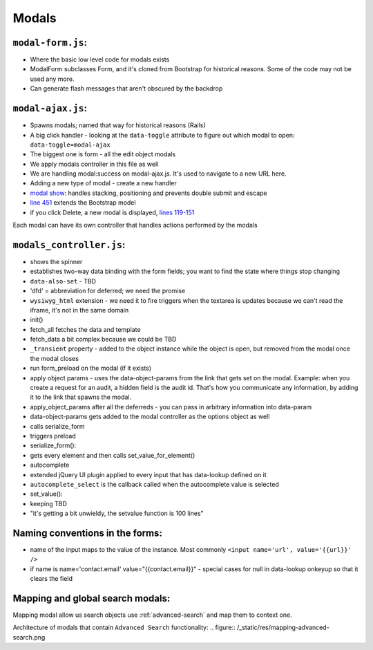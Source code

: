 Modals
======

``modal-form.js``:
------------------

-  Where the basic low level code for modals exists
-  ModalForm subclasses Form, and it's cloned from Bootstrap for
   historical reasons. Some of the code may not be used any more.
-  Can generate flash messages that aren't obscured by the backdrop

``modal-ajax.js``:
------------------

-  Spawns modals; named that way for historical reasons (Rails)
-  A big click handler - looking at the ``data-toggle`` attribute to
   figure out which modal to open: ``data-toggle=modal-ajax``
-  The biggest one is form - all the edit object modals
-  We apply modals controller in this file as well
-  We are handling modal:success on modal-ajax.js. It's used to navigate
   to a new URL here.
-  Adding a new type of modal - create a new handler
-  `modal show <https://github.com/reciprocity/ggrc-core/blob/1e370e487c4377d7e1162dd881954cc26cffe5a9/src/ggrc/assets/javascripts/bootstrap/modal-ajax.js#L355-L423>`_:
   handles stacking, positioning and prevents double submit and escape
-  `line
   451 <https://github.com/reciprocity/ggrc-core/blob/1e370e487c4377d7e1162dd881954cc26cffe5a9/src/ggrc/assets/javascripts/bootstrap/modal-ajax.js#L451>`_
   extends the Bootstrap model
-  if you click Delete, a new modal is displayed, `lines
   119-151 <https://github.com/reciprocity/ggrc-core/blob/1e370e487c4377d7e1162dd881954cc26cffe5a9/src/ggrc/assets/javascripts/bootstrap/modal-ajax.js#L119-L151>`_

Each modal can have its own controller that handles actions performed by
the modals

``modals_controller.js``:
-------------------------

-  shows the spinner
-  establishes two-way data binding with the form fields; you want to
   find the state where things stop changing
-  ``data-also-set`` - TBD
-  'dfd' = abbreviation for deferred; we need the promise
-  ``wysiwyg_html`` extension - we need it to fire triggers when the
   textarea is updates because we can't read the iframe, it's not in the
   same domain

-  init()
-  fetch_all fetches the data and template
-  fetch_data a bit complex because we could be TBD
-  ``_transient`` property - added to the object instance while the object
   is open, but removed from the modal once the modal closes
-  run form_preload on the modal (if it exists)
-  apply object params - uses the data-object-params from the link that
   gets set on the modal. Example: when you create a request for an
   audit, a hidden field is the audit id. That's how you communicate any
   information, by adding it to the link that spawns the modal.
-  apply_object_params after all the deferreds - you can pass in
   arbitrary information into data-param
-  data-object-params gets added to the modal controller as the options
   object as well
-  calls serialize_form
-  triggers preload

-  serialize_form():
-  gets every element and then calls set_value_for_element()

-  autocomplete
-  extended jQuery UI plugin applied to every input that has data-lookup
   defined on it
-  ``autocomplete_select`` is the callback called when the autocomplete
   value is selected

-  set_value():
-  keeping TBD
-  "it's getting a bit unwieldy, the setvalue function is 100 lines"

Naming conventions in the forms:
--------------------------------

-  name of the input maps to the value of the instance. Most commonly
   ``<input name='url', value='{{url}}' />``
-  if name is name='contact.email' value="{{contact.email}}" - special
   cases for null in data-lookup onkeyup so that it clears the field

.. _mapping-and-global-search:

Mapping and global search modals:
---------------------------------

Mapping modal allow us search objects use :ref:`advanced-search` and
map them to context one.

Architecture of modals that contain ``Advanced Search`` functionality:
.. figure:: /_static/res/mapping-advanced-search.png
